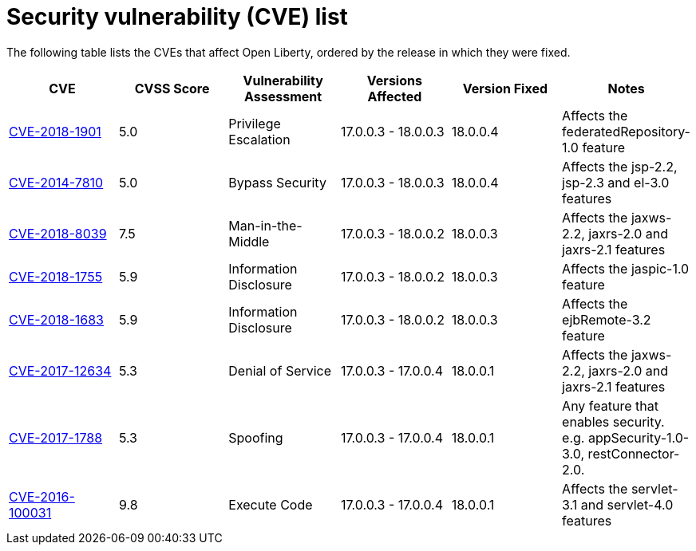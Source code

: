 // Copyright (c) 2019 IBM Corporation and others.
// Licensed under Creative Commons Attribution-NoDerivatives
// 4.0 International (CC BY-ND 4.0)
//   https://creativecommons.org/licenses/by-nd/4.0/
//
// Contributors:
//     IBM Corporation
//
:page-layout: general-reference
:page-type: general
:seo-title: Open Liberty security vulnerability (CVEs) list - OpenLiberty.io. 
:seo-description: A list of the CVEs that affect Open Liberty, ordered by the release in which they were fixed.
= Security vulnerability (CVE) list

The following table lists the CVEs that affect Open Liberty, ordered by the release in which they were fixed.

|===
|CVE |CVSS Score |Vulnerability Assessment |Versions Affected |Version Fixed |Notes

|http://cve.mitre.org/cgi-bin/cvename.cgi?name=CVE-2018-1901[CVE-2018-1901]
|5.0
|Privilege Escalation
|17.0.0.3 - 18.0.0.3
|18.0.0.4
|Affects the federatedRepository-1.0 feature

|http://cve.mitre.org/cgi-bin/cvename.cgi?name=CVE-2014-7810[CVE-2014-7810]
|5.0
|Bypass Security
|17.0.0.3 - 18.0.0.3
|18.0.0.4
|Affects the jsp-2.2, jsp-2.3 and el-3.0 features

|http://cve.mitre.org/cgi-bin/cvename.cgi?name=CVE-2018-8039[CVE-2018-8039]
|7.5
|Man-in-the-Middle
|17.0.0.3 - 18.0.0.2
|18.0.0.3
|Affects the jaxws-2.2, jaxrs-2.0 and jaxrs-2.1 features

|http://cve.mitre.org/cgi-bin/cvename.cgi?name=CVE-2018-1755[CVE-2018-1755]
|5.9
|Information Disclosure
|17.0.0.3 - 18.0.0.2
|18.0.0.3
|Affects the jaspic-1.0 feature 

|http://cve.mitre.org/cgi-bin/cvename.cgi?name=CVE-2018-1683[CVE-2018-1683]
|5.9
|Information Disclosure
|17.0.0.3 - 18.0.0.2
|18.0.0.3
|Affects the ejbRemote-3.2 feature

|http://cve.mitre.org/cgi-bin/cvename.cgi?name=CVE-2017-12624[CVE-2017-12634]
|5.3
|Denial of Service
|17.0.0.3 - 17.0.0.4
|18.0.0.1
|Affects the jaxws-2.2, jaxrs-2.0 and jaxrs-2.1 features

|http://cve.mitre.org/cgi-bin/cvename.cgi?name=CVE-2017-1788[CVE-2017-1788]
|5.3
|Spoofing
|17.0.0.3 - 17.0.0.4
|18.0.0.1
|Any feature that enables security. e.g. appSecurity-1.0-3.0, restConnector-2.0.

|http://cve.mitre.org/cgi-bin/cvename.cgi?name=CVE-2016-1000031[CVE-2016-100031]
|9.8
|Execute Code
|17.0.0.3 - 17.0.0.4
|18.0.0.1
|Affects the servlet-3.1 and servlet-4.0 features
